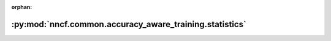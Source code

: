 :orphan:

:py:mod:`nncf.common.accuracy_aware_training.statistics`
========================================================

.. py:module:: nncf.common.accuracy_aware_training.statistics



